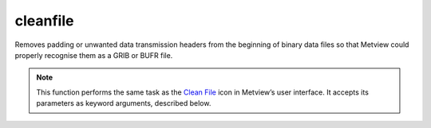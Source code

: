 
cleanfile
=========================

.. container::
    
    .. container:: leftside

        .. image:: /_static/CLEANFILE.png
           :width: 48px

    .. container:: rightside

		Removes padding or unwanted data transmission headers from the beginning of binary data files so that Metview could properly recognise them as a GRIB or BUFR file.


		.. note:: This function performs the same task as the `Clean File <https://confluence.ecmwf.int/display/METV/Clean+File>`_ icon in Metview’s user interface. It accepts its parameters as keyword arguments, described below.


.. py:function:: cleanfile(**kwargs)
  
    Removes padding or unwanted data transmission headers from the beginning of binary data files so that Metview could properly recognise them as a GRIB or BUFR file.


    :param path: Specifies the path to the input data.
    :type path: str

    :param data: Specifies the input as an object. If both ``data`` and ``path``  are specified ``data`` takes precedence.
    :type data: :class:`Binary`

    :param skip_hirlam_custom_record: Skips custom records for HIRLAM data.
    :type skip_hirlam_custom_record: {"no", "yes"}, default: "no"

    :rtype: :class:`Fieldset` or :class:`Bufr`


.. mv-minigallery:: cleanfile

